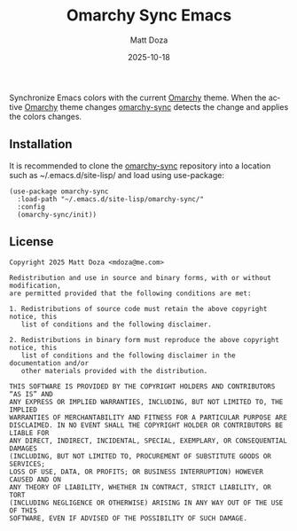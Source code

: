 #+title: Omarchy Sync Emacs
#+author: Matt Doza
#+email: mdoza@me.com
#+date: 2025-10-18
#+language: en
#+options: toc:nil num:nil

Synchronize Emacs colors with the current [[https://omarchy.org][Omarchy]] theme. When the active [[https://omarchy.org][Omarchy]]
theme changes [[https://github.com/mdoza/omarchy-sync][omarchy-sync]] detects the change and applies the colors changes.

** Installation

It is recommended to clone the [[https://github.com/mdoza/omarchy-sync][omarchy-sync]] repository into a location such as
~/.emacs.d/site-lisp/ and load using use-package:

#+begin_src elisp
  (use-package omarchy-sync
    :load-path "~/.emacs.d/site-lisp/omarchy-sync/"
    :config
    (omarchy-sync/init))
#+end_src

** License

#+begin_example
Copyright 2025 Matt Doza <mdoza@me.com>

Redistribution and use in source and binary forms, with or without modification,
are permitted provided that the following conditions are met:

1. Redistributions of source code must retain the above copyright notice, this
   list of conditions and the following disclaimer.

2. Redistributions in binary form must reproduce the above copyright notice, this
   list of conditions and the following disclaimer in the documentation and/or
   other materials provided with the distribution.

THIS SOFTWARE IS PROVIDED BY THE COPYRIGHT HOLDERS AND CONTRIBUTORS “AS IS” AND
ANY EXPRESS OR IMPLIED WARRANTIES, INCLUDING, BUT NOT LIMITED TO, THE IMPLIED
WARRANTIES OF MERCHANTABILITY AND FITNESS FOR A PARTICULAR PURPOSE ARE
DISCLAIMED. IN NO EVENT SHALL THE COPYRIGHT HOLDER OR CONTRIBUTORS BE LIABLE FOR
ANY DIRECT, INDIRECT, INCIDENTAL, SPECIAL, EXEMPLARY, OR CONSEQUENTIAL DAMAGES
(INCLUDING, BUT NOT LIMITED TO, PROCUREMENT OF SUBSTITUTE GOODS OR SERVICES;
LOSS OF USE, DATA, OR PROFITS; OR BUSINESS INTERRUPTION) HOWEVER CAUSED AND ON
ANY THEORY OF LIABILITY, WHETHER IN CONTRACT, STRICT LIABILITY, OR TORT
(INCLUDING NEGLIGENCE OR OTHERWISE) ARISING IN ANY WAY OUT OF THE USE OF THIS
SOFTWARE, EVEN IF ADVISED OF THE POSSIBILITY OF SUCH DAMAGE.
#+end_example

